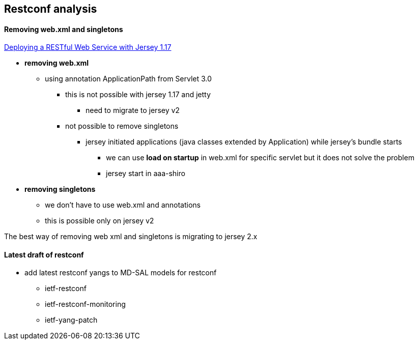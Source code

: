 == Restconf analysis

==== Removing web.xml and singletons

https://jersey.java.net/nonav/documentation/1.17/user-guide.html#d4e188[Deploying a RESTful Web Service with Jersey 1.17]

* *removing web.xml*
** using annotation ApplicationPath from Servlet 3.0
*** this is not possible with jersey 1.17 and jetty
**** need to migrate to jersey v2
*** not possible to remove singletons
**** jersey initiated applications (java classes extended by Application) while jersey's bundle starts
***** we can use *load on startup* in web.xml for specific servlet but it does not solve the problem
***** jersey start in aaa-shiro

* *removing singletons*
** we don't have to use web.xml and annotations
** this is possible only on jersey v2

[red]#The best way of removing web xml and singletons is migrating to jersey 2.x#

==== Latest draft of restconf

* add latest restconf yangs to MD-SAL models for restconf
** ietf-restconf
** ietf-restconf-monitoring
** ietf-yang-patch
